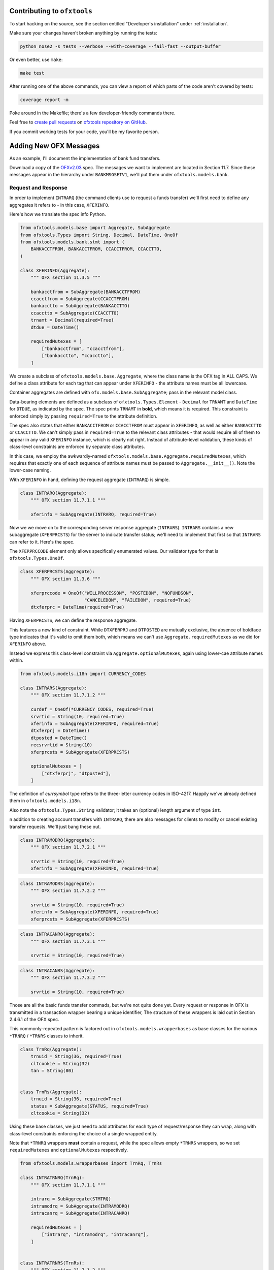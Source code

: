 .. _contributing:

Contributing to ``ofxtools``
============================
To start hacking on the source, see the section entitled "Developer's
installation" under :ref:`installation`.

Make sure your changes haven't broken anything by running the tests:

.. code:: bash

    python nose2 -s tests --verbose --with-coverage --fail-fast --output-buffer

Or even better, use ``make``:

.. code:: bash

    make test

After running one of the above commands, you can view a report of which parts
of the code aren't covered by tests:

.. code:: bash

    coverage report -m

Poke around in the Makefile; there's a few developer-friendly commands there.

Feel free to `create pull requests`_ on `ofxtools repository on GitHub`_.

If you commit working tests for your code, you'll be my favorite person.


Adding New OFX Messages
=======================
As an example, I'll document the implementation of bank fund transfers.

Download a copy of the `OFXv2.03`_ spec.  The messages we want to implement
are located in Section 11.7.  Since these messages appear in the hierarchy
under ``BANKMSGSETV1``, we'll put them under ``ofxtools.models.bank``.

Request and Response
--------------------
In order to implement ``INTRARQ`` (the command clients use to request
a funds transfer) we'll first need to define any aggregates it refers to -
in this case, ``XFERINFO``.

.. image:: xferinfo.png

Here's how we translate the spec info Python.

.. code:: python

    from ofxtools.models.base import Aggregate, SubAggregate
    from ofxtools.Types import String, Decimal, DateTime, OneOf
    from ofxtools.models.bank.stmt import (
        BANKACCTFROM, BANKACCTFROM, CCACCTFROM, CCACCTTO,
    )

    class XFERINFO(Aggregate):
        """ OFX section 11.3.5 """

        bankacctfrom = SubAggregate(BANKACCTFROM)
        ccacctfrom = SubAggregate(CCACCTFROM)
        bankacctto = SubAggregate(BANKACCTTO)
        ccacctto = SubAggregate(CCACCTTO)
        trnamt = Decimal(required=True)
        dtdue = DateTime()

        requiredMutexes = [
            ["bankacctfrom", "ccacctfrom"],
            ["bankacctto", "ccacctto"],
        ]

We create a subclass of ``ofxtools.models.base.Aggregate``, where the class
name is the OFX tag in ALL CAPS.  We define a class attribute for each tag
that can appear under ``XFERINFO`` - the attribute names must be all lowercase.

Container aggregates are defined with ``ofx.models.base.SubAggregate``;
pass in the relevant model class.

Data-bearing elements are defined as a subclass of ``ofxtools.Types.Element`` -
``Decimal`` for ``TRNAMT`` and ``DateTime`` for ``DTDUE``, as indicated by
the spec.  The spec prints ``TRNAMT`` in **bold**, which means it is required.
This constraint is enforced simply by passing ``required=True`` to the
attribute definition.

The spec also states that either ``BANKACCTFROM`` or ``CCACCTFROM`` must
appear in ``XFERINFO``, as well as either ``BANKACCTTO`` or ``CCACCTTO``.
We can't simply pass in ``required=True`` to the relevant class attributes -
that would require all of them to appear in any valid ``XFERINFO`` instance,
which is clearly not right.  Instead of attribute-level validation, these
kinds of class-level constraints are enforced by separate class attributes.

In this case, we employ the awkwardly-named
``ofxtools.models.base.Aggregate.requiredMutexes``, which requires that
exactly one of each sequence of attribute names must be passed to
``Aggregate.__init__()``.  Note the lower-case naming.

With ``XFERINFO`` in hand, defining the request aggregate (``INTRARQ``) is simple.

.. image:: intrarq.png

.. code:: python

    class INTRARQ(Aggregate):
        """ OFX section 11.7.1.1 """

        xferinfo = SubAggregate(INTRARQ, required=True)

Now we we move on to the corresponding server response aggregate (``INTRARS``).
``INTRARS`` contains a new subaggregate (``XFERPRCSTS``) for the server
to indicate transfer status; we'll need to implement that first so that
``INTRARS`` can refer to it.  Here's the spec.

.. image:: xferprcsts.png

The ``XFERPRCCODE`` element only allows specifically enumerated values.  Our
validator type for that is ``ofxtools.Types.OneOf``.

.. code:: python

    class XFERPRCSTS(Aggregate):
        """ OFX section 11.3.6 """

        xferprccode = OneOf("WILLPROCESSON", "POSTEDON", "NOFUNDSON",
                            "CANCELEDON", "FAILEDON", required=True)
        dtxferprc = DateTime(required=True)

Having ``XFERPRCSTS``, we can define the response aggregate.

.. image:: intrars.png


This features a new kind of constraint.  While ``DTXFERPRJ`` and ``DTPOSTED``
are mutually exclusive, the absence of boldface type indicates that it's valid
to omit them both, which means we can't use ``Aggregate.requiredMutexes`` as
we did for ``XFERINFO`` above.

Instead we express this class-level constraint via ``Aggregate.optionalMutexes``,
again using lower-cae attribute names within.

.. code:: python

    from ofxtools.models.i18n import CURRENCY_CODES

    class INTRARS(Aggregate):
        """ OFX section 11.7.1.2 """

        curdef = OneOf(*CURRENCY_CODES, required=True)
        srvrtid = String(10, required=True)
        xferinfo = SubAggregate(XFERINFO, required=True)
        dtxferprj = DateTime()
        dtposted = DateTime()
        recsrvrtid = String(10)
        xferprcsts = SubAggregate(XFERPRCSTS)

        optionalMutexes = [
            ["dtxferprj", "dtposted"],
        ]

The definition of *currsymbol* type refers to the three-letter currency codes
in ISO-4217.  Happily we've already defined them in ``ofxtools.models.i18n``.

Also note the ``ofxtools.Types.String`` validator; it takes an (optional)
length argument of type ``int``.  

n addition to creating account transfers with ``INTRARQ``, there are also 
messages for clients to modify or cancel existing transfer requests.  We'll
just bang these out.

.. image:: intramodrq.png

.. code:: python

    class INTRAMODRQ(Aggregate):
        """ OFX section 11.7.2.1 """

        srvrtid = String(10, required=True)
        xferinfo = SubAggregate(XFERINFO, required=True)

.. image:: intramodrs.png

.. code:: python

    class INTRAMODRS(Aggregate):
        """ OFX section 11.7.2.2 """

        srvrtid = String(10, required=True)
        xferinfo = SubAggregate(XFERINFO, required=True)
        xferprcsts = SubAggregate(XFERPRCSTS)

.. image:: intracanrq.png

.. code:: python

    class INTRACANRQ(Aggregate):
        """ OFX section 11.7.3.1 """

        srvrtid = String(10, required=True)

.. image:: intracanrq.png

.. code:: python

    class INTRACANRS(Aggregate):
        """ OFX section 11.7.3.2 """

        srvrtid = String(10, required=True)

Those are all the basic funds transfer commads, but we're not quite done yet.
Every request or response in OFX is transmitted in a transaction wrapper bearing a
unique identifier, The structure of these wrappers is laid out in Section
2.4.6.1 of the OFX spec.

.. image:: trnrq_trnrs.png

This commonly-repeated pattern is factored out in 
``ofxtools.models.wrapperbases`` as base classes for the various
``*TRNRQ`` / ``*TRNRS`` classes to inherit.

.. code:: python

    class TrnRq(Aggregate):
        trnuid = String(36, required=True)
        cltcookie = String(32)
        tan = String(80)


    class TrnRs(Aggregate):
        trnuid = String(36, required=True)
        status = SubAggregate(STATUS, required=True)
        cltcookie = String(32)

Using these base classes, we just need to add attributes for each type of
request/response they can wrap, along with class-level constraints enforcing
the choice of a single wrapped entity.

Note that ``*TRNRQ`` wrappers **must** contain a request, while the spec
allows empty ``*TRNRS`` wrappers, so we set ``requiredMutexes`` and
``optionalMutexes`` respectively.

.. code:: python

    from ofxtools.models.wrapperbases import TrnRq, TrnRs

    class INTRATRNRQ(TrnRq):
        """ OFX section 11.7.1.1 """

        intrarq = SubAggregate(STMTRQ)
        intramodrq = SubAggregate(INTRAMODRQ)
        intracanrq = SubAggregate(INTRACANRQ)

        requiredMutexes = [
            ["intrarq", "intramodrq", "intracanrq"],
        ]


    class INTRATRNRS(TrnRs):
        """ OFX section 11.7.1.2 """

        intrars = SubAggregate(INTRARS)
        intramodrs = SubAggregate(INTRAMODRS)
        intracanrs = SubAggregate(INTRACANRS)

        optionalMutexes = [
            ["intrars",
            "intramodrs",
            "intracanrs",
            "intermodrs",
            "intercanrs",
            "intermodrs"],
        ]

Recurring Requests
------------------
In addition to one-time fund transfer requests, a bit further down the spec
also details messages for creating, modifying, and canceling recurring funds
transfers.  This just repeats the pattern of ``INTRARQ`` and ``INTRARS``.

.. image:: recintrarq.png

.. code:: python

    class RECINTRARQ(Aggregate):
        """ OFX section 11.10.1.1 """

        recurrinst = SubAggregate(RECURRINST, required=True)
        intrarq = SubAggregate(INTRARQ, required=True)

.. image:: recintrars.png

.. code:: python

    class RECINTRARS(Aggregate):
        """ OFX section 11.10.1.2 """

        recsrvrtid = String(10, required=True)
        recurrinst = SubAggregate(RECURRINST, required=True)
        intrars = SubAggregate(INTRARS, required=True)

.. image:: recintramodrq.png

.. code:: python

    class RECINTRAMODRQ(Aggregate):
        """ OFX section 11.10.2.1 """

        recsrvrtid = String(10, required=True)
        recurrinst = SubAggregate(RECURRINST, required=True)
        intrarq = SubAggregate(INTRARQ, required=True)
        modpending = Bool(required=True)

.. image:: recintramodrs.png

.. code:: python

    class RECINTRAMODRS(Aggregate):
        """ OFX section 11.10.2.2 """

        recsrvrtid = String(10, required=True)
        recurrinst = SubAggregate(RECURRINST, required=True)
        intrars = SubAggregate(INTRARS, required=True)
        modpending = Bool(required=True)

.. image:: recintracanrq.png

.. code:: python

    class RECINTRACANRQ(Aggregate):
        """ OFX section 11.10.3.1 """

        recsrvrtid = String(10, required=True)
        canpending = Bool(required=True)

.. image:: recintracanrs.png

.. code:: python

    class RECINTRACANRS(Aggregate):
        """ OFX section 11.10.3.2 """

        recsrvrtid = String(10, required=True)
        canpending = Bool(required=True)

.. image:: recintratrnrq.png

.. code:: python

    class RECINTRATRNRQ(TrnRq):
        """ OFX section 11.10.1.1 """

        recintrarq = SubAggregate(RECINTRARQ)
        recintramodrq = SubAggregate(RECINTRAMODRQ)
        recintracanrq = SubAggregate(RECINTRACANRQ)

        requiredMutexes = [
            ["recintrarq", "recintramodrq", "recintracanrq"],
        ]

.. image:: recintratrnrs.png

.. code:: python

    class RECINTRATRNRS(TrnRs):
        """ OFX section 11.10.1.2 """

        recintrars = SubAggregate(RECINTRARS)
        recintramodrs = SubAggregate(RECINTRAMODRS)
        recintracanrs = SubAggregate(RECINTRACANRS)

        optionalMutexes = [
            ["recintrars", "recintramodrs", "recintracanrs"],
        ]


Synchronization
---------------
Besides commands to perform funds transfers, the OFX spec also defines messages
for downloading funds transfer activity.  The synchronization protocol and
its messages are detailed in a different chapter of the spec - Section 11.12.2.

.. image:: intrasyncrq.png


.. image:: intrasyncrs.png

The requirement that each ``*SYNCRQ`` / ``*SYNCRS`` may contain a variable
number of transaction wrappers means that we can't define these wrappers with
``SubAggregate``, which maps every child element to a single class attribute.

Contained aggregates that are allowed to appear more than once are instead
defined with a validator of type ``ListAggregate``, and accessed via the Python list
API.  Unique children are defined in the usual manner, and accessed as instance
attributes.

Here's how it looks in ``ofxtools.models.bank.sync``.

.. code:: python

    from ofxtools.Type import ListAggregate
    from ofxtools.models.bank.stmt import BANKACCTFROM, CCACCTFROM
    from ofxtools.Types import Bool

    class INTRASYNCRQ(Aggregate):
        """ OFX section 11.12.2.1 """
        token = String(10)
        tokenonly = Bool()
        refresh = Bool()
        rejectifmissing = Bool(required=True)
        bankacctfrom = SubAggregate(BANKACCTFROM)
        ccacctfrom = SubAggregate(CCACCTFROM)
        intratrnrq = ListAggregate(INTRATRNRQ)

        requiredMutexes = [
            ["token", "tokenonly", "refresh"],
            ["bankacctfrom", "ccacctfrom"]
        ]


    class INTRASYNCRS(Aggregate):
        """ OFX section 11.12.2.2 """
        token = String(10, required=True)
        lostsync = Bool()
        bankacctfrom = SubAggregate(BANKACCTFROM)
        ccacctfrom = SubAggregate(CCACCTFROM)
        intratrnrs = ListAggregate(INTRATRNRS)

        requiredMutexes = [
            ["bankacctfrom", "ccacctfrom"],
        ]


    class RECINTRASYNCRQ(Aggregate):
        """ OFX section 11.12.5.1 """

        token = String(10)
        tokenonly = Bool()
        refresh = Bool()
        rejectifmissing = Bool(required=True)
        bankacctfrom = SubAggregate(BANKACCTFROM)
        ccacctfrom = SubAggregate(CCACCTFROM)
        recintratrnrq = ListAggregate(RECINTRATRNRQ)

        requiredMutexes = [
            ["token", "tokenonly", "refresh"],
            ["bankacctfrom", "ccacctfrom"],
        ]


    class RECINTRASYNCRS(Aggregate):
        """ OFX section 11.12.5.2 """

        token = String(10, required=True)
        lostsync = Bool()
        bankacctfrom = SubAggregate(BANKACCTFROM)
        ccacctfrom = SubAggregate(CCACCTFROM)
        recintratrnrs = ListAggregate(RECINTRATRNRS)

        requiredMutexes = [
            ["bankacctfrom", "ccacctfrom"],
        ]

Extending the Message Set
-------------------------
We have defined the funds transfer service, but we still need to add it to
the banking message set (the top-level wrappers).  We need to edit the
relevant classes in ``ofxtools.models.msgsets``.

.. code:: python

    class BANKMSGSRQV1(List):
        """ OFX section 11.13.1.1.1 """

        ...
        intratrnrq = ListAggregate(INTRATRNRQ)
        recintratrnrq = ListAggregate(RECINTRATRNRQ)
        intrasyncrq = ListAggregate(INTRASYNCRQ)
        recintrasyncrq = ListAggregate(RECINTRASYNCRQ)
        ...


    class BANKMSGSRSV1(List):
        """ OFX section 11.13.1.1.2 """

        ...
        intratrnrs = ListAggregate(INTRATRNRS)
        recintratrnrs = ListAggregate(RECINTRATRNRS)
        intrasyncrs = ListAggregate(INTRASYNCRS)
        recintrasyncrs = ListAggregate(RECINTRASYNCRS)
        ...

Then we need to define the funds transfer profile.

.. image:: intrasyncrs.png

.. code:: python

    class XFERPROF(ElementList):
        """ OFX section 11.13.2.2 """

        procdaysoff = ListElement(OneOf(*DAYS))
        procendtm = Time(required=True)
        cansched = Bool(required=True)
        canrecur = Bool(required=True)
        canmodxfer = Bool(required=True)
        canmodmdls = Bool(required=True)
        modelwnd = Integer(3, required=True)
        dayswith = Integer(3, required=True)
        dfltdaystopay = Integer(3, required=True)

Finally, we add the funds transfer profile to the message set.

.. code:: python

    class BANKMSGSETV1(Aggregate):
        """ OFX section 11.13.2.1 """

        ...
        xferprof = SubAggregate(XFERPROF)
        ...

All done!


.. _create pull requests: https://help.github.com/articles/using-pull-requests/
.. _ofxtools repository on GitHub: https://github.com/csingley/ofxtools
.. _OFXv2.03: https://financialdataexchange.org/ofx
